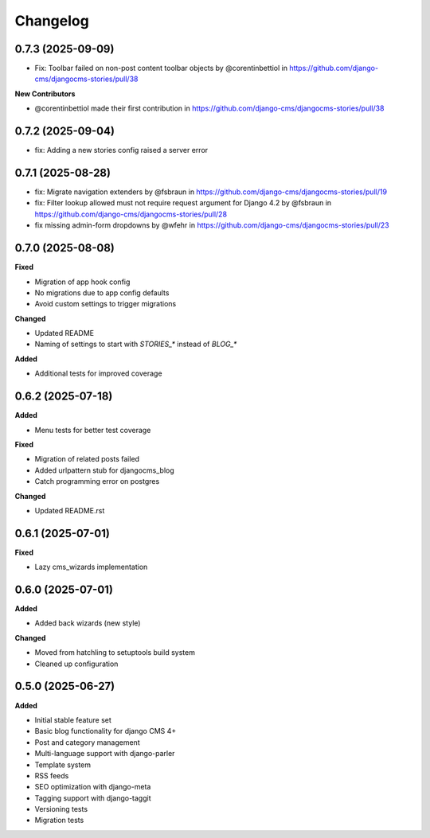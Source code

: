 =========
Changelog
=========

0.7.3 (2025-09-09)
------------------

* Fix: Toolbar failed on non-post content toolbar objects by @corentinbettiol in https://github.com/django-cms/djangocms-stories/pull/38

**New Contributors**

* @corentinbettiol made their first contribution in https://github.com/django-cms/djangocms-stories/pull/38


0.7.2 (2025-09-04)
------------------

* fix: Adding a new stories config raised a server error

0.7.1 (2025-08-28)
------------------

* fix: Migrate navigation extenders by @fsbraun in https://github.com/django-cms/djangocms-stories/pull/19
* fix: Filter lookup allowed must not require request argument for Django 4.2 by @fsbraun in https://github.com/django-cms/djangocms-stories/pull/28
* fix missing admin-form dropdowns by @wfehr in https://github.com/django-cms/djangocms-stories/pull/23

0.7.0 (2025-08-08)
------------------

**Fixed**

* Migration of app hook config
* No migrations due to app config defaults
* Avoid custom settings to trigger migrations

**Changed**

* Updated README
* Naming of settings to start with `STORIES_*` instead of `BLOG_*`

**Added**

* Additional tests for improved coverage

0.6.2 (2025-07-18)
------------------

**Added**

* Menu tests for better test coverage

**Fixed**

* Migration of related posts failed
* Added urlpattern stub for djangocms_blog
* Catch programming error on postgres

**Changed**

* Updated README.rst

0.6.1 (2025-07-01)
------------------

**Fixed**

* Lazy cms_wizards implementation

0.6.0 (2025-07-01)
------------------

**Added**

* Added back wizards (new style)

**Changed**

* Moved from hatchling to setuptools build system
* Cleaned up configuration

0.5.0 (2025-06-27)
------------------

**Added**

* Initial stable feature set
* Basic blog functionality for django CMS 4+
* Post and category management
* Multi-language support with django-parler
* Template system
* RSS feeds
* SEO optimization with django-meta
* Tagging support with django-taggit
* Versioning tests
* Migration tests

